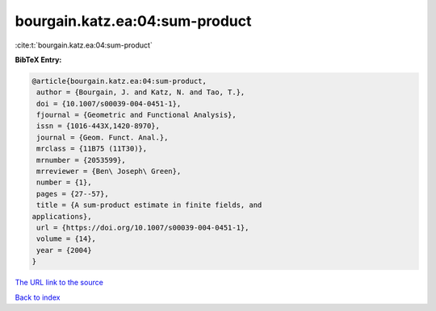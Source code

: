 bourgain.katz.ea:04:sum-product
===============================

:cite:t:`bourgain.katz.ea:04:sum-product`

**BibTeX Entry:**

.. code-block:: bibtex

   @article{bourgain.katz.ea:04:sum-product,
    author = {Bourgain, J. and Katz, N. and Tao, T.},
    doi = {10.1007/s00039-004-0451-1},
    fjournal = {Geometric and Functional Analysis},
    issn = {1016-443X,1420-8970},
    journal = {Geom. Funct. Anal.},
    mrclass = {11B75 (11T30)},
    mrnumber = {2053599},
    mrreviewer = {Ben\ Joseph\ Green},
    number = {1},
    pages = {27--57},
    title = {A sum-product estimate in finite fields, and
   applications},
    url = {https://doi.org/10.1007/s00039-004-0451-1},
    volume = {14},
    year = {2004}
   }
`The URL link to the source <ttps://doi.org/10.1007/s00039-004-0451-1}>`_


`Back to index <../By-Cite-Keys.html>`_
